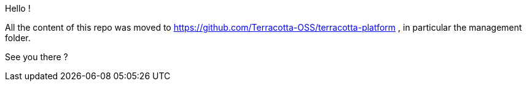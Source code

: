 Hello !

All the content of this repo was moved to https://github.com/Terracotta-OSS/terracotta-platform , in particular the management folder.

See you there ?